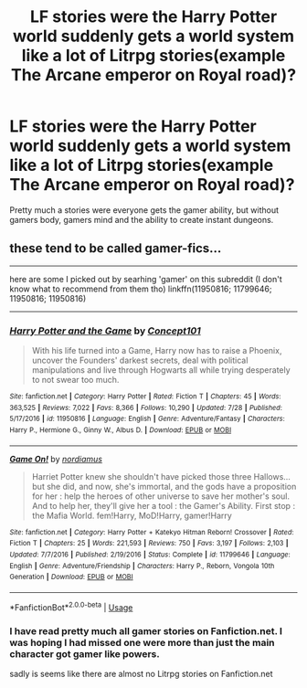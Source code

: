 #+TITLE: LF stories were the Harry Potter world suddenly gets a world system like a lot of Litrpg stories(example The Arcane emperor on Royal road)?

* LF stories were the Harry Potter world suddenly gets a world system like a lot of Litrpg stories(example The Arcane emperor on Royal road)?
:PROPERTIES:
:Author: Call0013
:Score: 7
:DateUnix: 1535627335.0
:DateShort: 2018-Aug-30
:FlairText: Request
:END:
Pretty much a stories were everyone gets the gamer ability, but without gamers body, gamers mind and the ability to create instant dungeons.


** these tend to be called gamer-fics...

--------------

here are some I picked out by searhing 'gamer' on this subreddit (I don't know what to recommend from them tho) linkffn(11950816; 11799646; 11950816; 11950816)

--------------
:PROPERTIES:
:Author: Erska
:Score: 2
:DateUnix: 1535656782.0
:DateShort: 2018-Aug-30
:END:

*** [[https://www.fanfiction.net/s/11950816/1/][*/Harry Potter and the Game/*]] by [[https://www.fanfiction.net/u/7268383/Concept101][/Concept101/]]

#+begin_quote
  With his life turned into a Game, Harry now has to raise a Phoenix, uncover the Founders' darkest secrets, deal with political manipulations and live through Hogwarts all while trying desperately to not swear too much.
#+end_quote

^{/Site/:} ^{fanfiction.net} ^{*|*} ^{/Category/:} ^{Harry} ^{Potter} ^{*|*} ^{/Rated/:} ^{Fiction} ^{T} ^{*|*} ^{/Chapters/:} ^{45} ^{*|*} ^{/Words/:} ^{363,525} ^{*|*} ^{/Reviews/:} ^{7,022} ^{*|*} ^{/Favs/:} ^{8,366} ^{*|*} ^{/Follows/:} ^{10,290} ^{*|*} ^{/Updated/:} ^{7/28} ^{*|*} ^{/Published/:} ^{5/17/2016} ^{*|*} ^{/id/:} ^{11950816} ^{*|*} ^{/Language/:} ^{English} ^{*|*} ^{/Genre/:} ^{Adventure/Fantasy} ^{*|*} ^{/Characters/:} ^{Harry} ^{P.,} ^{Hermione} ^{G.,} ^{Ginny} ^{W.,} ^{Albus} ^{D.} ^{*|*} ^{/Download/:} ^{[[http://www.ff2ebook.com/old/ffn-bot/index.php?id=11950816&source=ff&filetype=epub][EPUB]]} ^{or} ^{[[http://www.ff2ebook.com/old/ffn-bot/index.php?id=11950816&source=ff&filetype=mobi][MOBI]]}

--------------

[[https://www.fanfiction.net/s/11799646/1/][*/Game On!/*]] by [[https://www.fanfiction.net/u/5382000/nordiamus][/nordiamus/]]

#+begin_quote
  Harriet Potter knew she shouldn't have picked those three Hallows... but she did, and now, she's immortal, and the gods have a proposition for her : help the heroes of other universe to save her mother's soul. And to help her, they'll give her a tool : the Gamer's Ability. First stop : the Mafia World. fem!Harry, MoD!Harry, gamer!Harry
#+end_quote

^{/Site/:} ^{fanfiction.net} ^{*|*} ^{/Category/:} ^{Harry} ^{Potter} ^{+} ^{Katekyo} ^{Hitman} ^{Reborn!} ^{Crossover} ^{*|*} ^{/Rated/:} ^{Fiction} ^{T} ^{*|*} ^{/Chapters/:} ^{25} ^{*|*} ^{/Words/:} ^{221,593} ^{*|*} ^{/Reviews/:} ^{750} ^{*|*} ^{/Favs/:} ^{3,197} ^{*|*} ^{/Follows/:} ^{2,103} ^{*|*} ^{/Updated/:} ^{7/7/2016} ^{*|*} ^{/Published/:} ^{2/19/2016} ^{*|*} ^{/Status/:} ^{Complete} ^{*|*} ^{/id/:} ^{11799646} ^{*|*} ^{/Language/:} ^{English} ^{*|*} ^{/Genre/:} ^{Adventure/Friendship} ^{*|*} ^{/Characters/:} ^{Harry} ^{P.,} ^{Reborn,} ^{Vongola} ^{10th} ^{Generation} ^{*|*} ^{/Download/:} ^{[[http://www.ff2ebook.com/old/ffn-bot/index.php?id=11799646&source=ff&filetype=epub][EPUB]]} ^{or} ^{[[http://www.ff2ebook.com/old/ffn-bot/index.php?id=11799646&source=ff&filetype=mobi][MOBI]]}

--------------

*FanfictionBot*^{2.0.0-beta} | [[https://github.com/tusing/reddit-ffn-bot/wiki/Usage][Usage]]
:PROPERTIES:
:Author: FanfictionBot
:Score: 1
:DateUnix: 1535656809.0
:DateShort: 2018-Aug-30
:END:


*** I have read pretty much all gamer stories on Fanfiction.net. I was hoping I had missed one were more than just the main character got gamer like powers.

sadly is seems like there are almost no Litrpg stories on Fanfiction.net
:PROPERTIES:
:Author: Call0013
:Score: 1
:DateUnix: 1535684801.0
:DateShort: 2018-Aug-31
:END:
